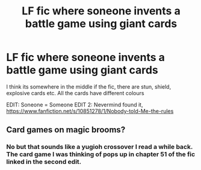 #+TITLE: LF fic where soneone invents a battle game using giant cards

* LF fic where soneone invents a battle game using giant cards
:PROPERTIES:
:Author: Ozzyk99
:Score: 2
:DateUnix: 1503329487.0
:DateShort: 2017-Aug-21
:FlairText: Request
:END:
I think its somewhere in the middle if the fic, there are stun, shield, explosive cards etc. All the cards have different colours

EDIT: Soneone = Someone EDIT 2: Nevermind found it, [[https://www.fanfiction.net/s/10851278/1/Nobody-told-Me-the-rules]]


** Card games on magic brooms?
:PROPERTIES:
:Author: ABZB
:Score: 1
:DateUnix: 1503444022.0
:DateShort: 2017-Aug-23
:END:

*** No but that sounds like a yugioh crossover I read a while back. The card game I was thinking of pops up in chapter 51 of the fic linked in the second edit.
:PROPERTIES:
:Author: Ozzyk99
:Score: 2
:DateUnix: 1503444274.0
:DateShort: 2017-Aug-23
:END:

